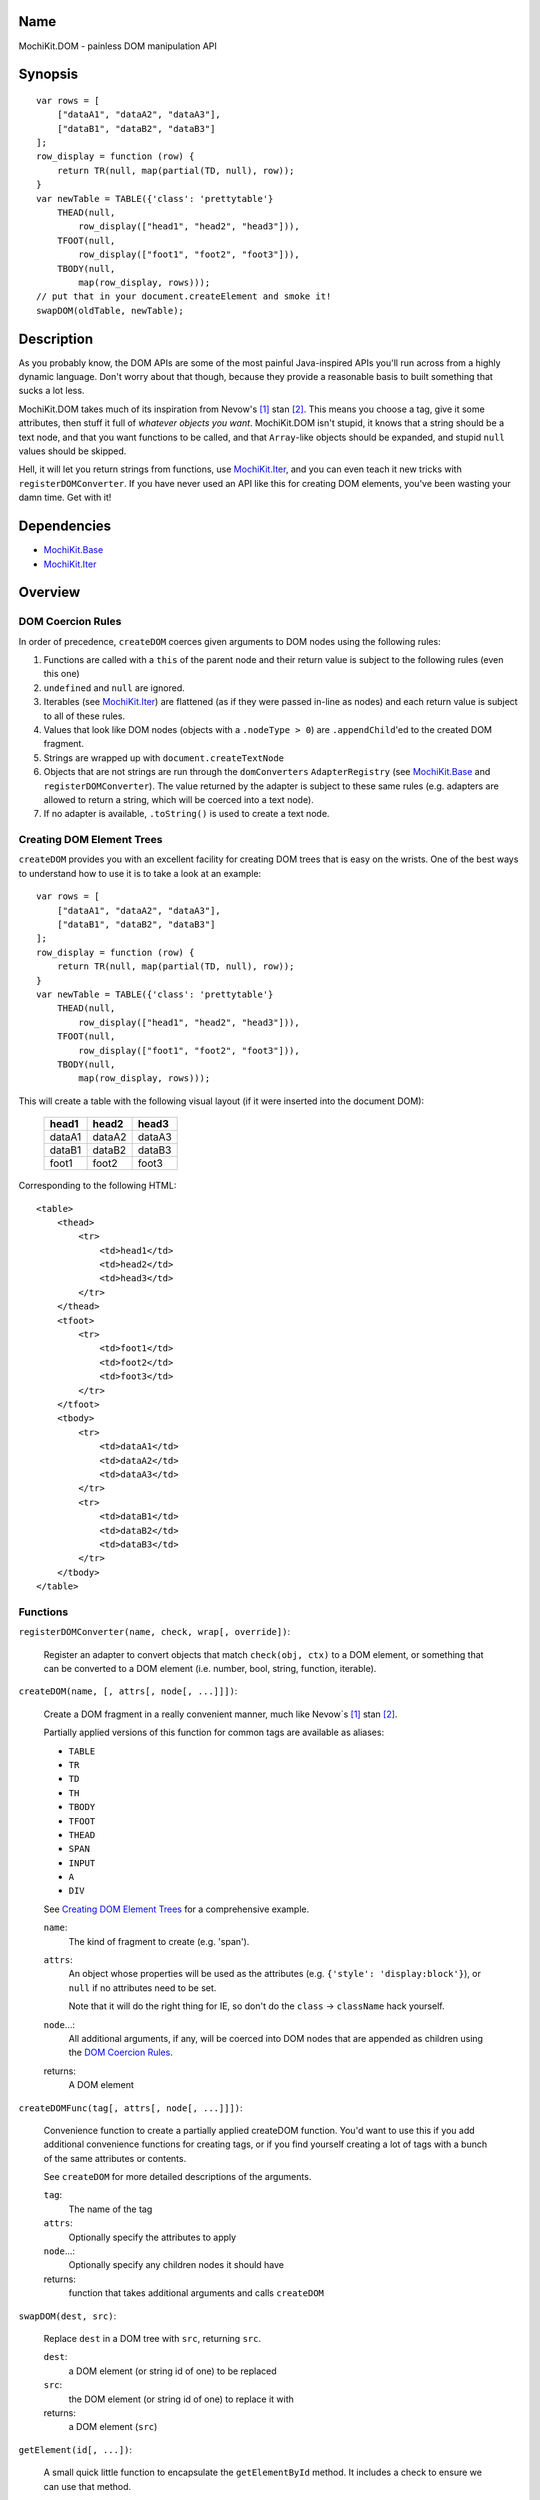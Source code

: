 .. -*- mode: rst -*-

Name
====

MochiKit.DOM - painless DOM manipulation API


Synopsis
========

::

    var rows = [
        ["dataA1", "dataA2", "dataA3"],
        ["dataB1", "dataB2", "dataB3"]
    ];
    row_display = function (row) {
        return TR(null, map(partial(TD, null), row));
    }
    var newTable = TABLE({'class': 'prettytable'}
        THEAD(null,
            row_display(["head1", "head2", "head3"])),
        TFOOT(null,
            row_display(["foot1", "foot2", "foot3"])),
        TBODY(null,
            map(row_display, rows)));
    // put that in your document.createElement and smoke it!
    swapDOM(oldTable, newTable);


Description
===========

As you probably know, the DOM APIs are some of the most painful Java-inspired
APIs you'll run across from a highly dynamic language.  Don't worry about that
though, because they provide a reasonable basis to built something that
sucks a lot less.

MochiKit.DOM takes much of its inspiration from Nevow's [1]_ stan [2]_.
This means you choose a tag, give it some attributes, then stuff it full
of *whatever objects you want*.  MochiKit.DOM isn't stupid, it knows that
a string should be a text node, and that you want functions to be called,
and that ``Array``-like objects should be expanded, and stupid ``null`` values
should be skipped.

Hell, it will let you return strings from functions, use `MochiKit.Iter`_, 
and you can even teach it new tricks with ``registerDOMConverter``.  If you
have never used an API like this for creating DOM elements, you've been
wasting your damn time.  Get with it!
    
.. _`MochiKit.Iter`: Iter.html


Dependencies
============

- `MochiKit.Base`_
- `MochiKit.Iter`_

.. _`MochiKit.Base`: Base.html
.. _`MochiKit.Iter`: Iter.html


Overview
========

DOM Coercion Rules
------------------

In order of precedence, ``createDOM`` coerces given arguments to DOM
nodes using the following rules:

1.  Functions are called with a ``this`` of the parent
    node and their return value is subject to the
    following rules (even this one)
2.  ``undefined`` and ``null`` are ignored.
3.  Iterables (see `MochiKit.Iter`_) are flattened
    (as if they were passed in-line as nodes) and each
    return value is subject to all of these rules.
4.  Values that look like DOM nodes (objects with a
    ``.nodeType > 0``) are ``.appendChild``'ed to the created
    DOM fragment.
5.  Strings are wrapped up with ``document.createTextNode``
6.  Objects that are not strings are run through the ``domConverters``
    ``AdapterRegistry`` (see `MochiKit.Base`_ and ``registerDOMConverter``).
    The value returned by the adapter is subject to these same rules (e.g.
    adapters are allowed to return a string, which will be coerced into a
    text node).
7.  If no adapter is available, ``.toString()`` is used to create a text node.


Creating DOM Element Trees
--------------------------

``createDOM`` provides you with an excellent facility for creating DOM trees
that is easy on the wrists.  One of the best ways to understand how to use
it is to take a look at an example::

    var rows = [
        ["dataA1", "dataA2", "dataA3"],
        ["dataB1", "dataB2", "dataB3"]
    ];
    row_display = function (row) {
        return TR(null, map(partial(TD, null), row));
    }
    var newTable = TABLE({'class': 'prettytable'}
        THEAD(null,
            row_display(["head1", "head2", "head3"])),
        TFOOT(null,
            row_display(["foot1", "foot2", "foot3"])),
        TBODY(null,
            map(row_display, rows)));
        

This will create a table with the following visual layout (if it
were inserted into the document DOM):

    +--------+--------+--------+
    | head1  | head2  | head3  |
    +========+========+========+
    | dataA1 | dataA2 | dataA3 |
    +--------+--------+--------+
    | dataB1 | dataB2 | dataB3 |
    +--------+--------+--------+
    | foot1  | foot2  | foot3  |
    +--------+--------+--------+

Corresponding to the following HTML::

    <table>
        <thead>
            <tr>
                <td>head1</td>
                <td>head2</td>
                <td>head3</td>
            </tr>
        </thead>
        <tfoot>
            <tr>
                <td>foot1</td>
                <td>foot2</td>
                <td>foot3</td>
            </tr>
        </tfoot>
        <tbody>
            <tr>
                <td>dataA1</td>
                <td>dataA2</td>
                <td>dataA3</td>
            </tr>
            <tr>
                <td>dataB1</td>
                <td>dataB2</td>
                <td>dataB3</td>
            </tr>
        </tbody>
    </table>


Functions
---------

``registerDOMConverter(name, check, wrap[, override])``:

    Register an adapter to convert objects that match ``check(obj, ctx)``
    to a DOM element, or something that can be converted to a DOM
    element (i.e. number, bool, string, function, iterable).


``createDOM(name, [, attrs[, node[, ...]]])``:

    Create a DOM fragment in a really convenient manner, much like
    Nevow`s [1]_ stan [2]_.

    Partially applied versions of this function for common tags are
    available as aliases:

    - ``TABLE``
    - ``TR``
    - ``TD``
    - ``TH``
    - ``TBODY``
    - ``TFOOT``
    - ``THEAD``
    - ``SPAN``
    - ``INPUT``
    - ``A``
    - ``DIV``

    See `Creating DOM Element Trees`_ for a comprehensive example.

    ``name``:
        The kind of fragment to create (e.g. 'span').

    ``attrs``:
        An object whose properties will be used as the attributes
        (e.g. ``{'style': 'display:block'}``), or ``null`` if no
        attributes need to be set.

        Note that it will do the right thing for IE, so don't do
        the ``class`` -> ``className`` hack yourself.

    ``node``...:
        All additional arguments, if any, will be coerced into DOM
        nodes that are appended as children using the
        `DOM Coercion Rules`_.

    returns:
        A DOM element


``createDOMFunc(tag[, attrs[, node[, ...]]])``:
    
    Convenience function to create a partially applied createDOM
    function.  You'd want to use this if you add additional convenience
    functions for creating tags, or if you find yourself creating
    a lot of tags with a bunch of the same attributes or contents.

    See ``createDOM`` for more detailed descriptions of the arguments.

    ``tag``:
        The name of the tag

    ``attrs``:
        Optionally specify the attributes to apply

    ``node``...:
        Optionally specify any children nodes it should have

    returns:
        function that takes additional arguments and calls ``createDOM``


``swapDOM(dest, src)``:

    Replace ``dest`` in a DOM tree with ``src``, returning ``src``.

    ``dest``:
        a DOM element (or string id of one) to be replaced

    ``src``:
        the DOM element (or string id of one) to replace it with

    returns:
        a DOM element (``src``)


``getElement(id[, ...])``:

    A small quick little function to encapsulate the ``getElementById``
    method.  It includes a check to ensure we can use that method.

    If the id isn't a string, it will be returned as-is.

    Also available as ``$(...)`` for compatibility/convenience with other
    JavaScript frameworks.

    If multiple arguments are given, an ``Array`` will be returned.


``$(id[, ...])``:

    An alias for ``getElement(id[, ...])``


``addLoadEvent(func)``:

    This will stack ``window.onload`` functions on top of each other.
    Each function added will be called after ``onload`` in the
    order that they were added.


``focusOnLoad(element)``:

    Add an onload event to focus the given element
       

``setElementClass(element, className)``:

    Set the entire class attribute of ``element`` to ``className``.
    ``element`` is looked up with ``getElement``, so string identifiers
    are also acceptable.
        

``toggleElementClass(className[, element[, ...]])``:

    Toggle the presence of a given ``className`` in the class attribute
    of all given elements.  All elements will be looked up with ``getElement``,
    so string identifiers are acceptable.


``addElementClass(element, className)``:

    Ensure that the given ``element`` has ``className`` set as part of its
    class attribute.  This will not disturb other class names.
    ``element`` is looked up with ``getElement``, so string identifiers
    are also acceptable.


``removeElementClass(element, className)``:

    Ensure that the given ``element`` does not have ``className`` set as part
    of its class attribute.  This will not disturb other class names.
    ``element`` is looked up with ``getElement``, so string identifiers
    are also acceptable.


``swapElementClass(element, fromClass, toClass)``:

    If ``fromClass`` is set on ``element``, replace it with ``toClass``.
    This will not disturb other classes on that element.
    ``element`` is looked up with ``getElement``, so string identifiers
    are also acceptable.


``hasElementClass(element, className[, ...])``:

    Return ``true`` if ``className`` is found on the ``element``.
    ``element`` is looked up with ``getElement``, so string identifiers
    are also acceptable.


``escapeHTML(s)``:

    Make a string safe for HTML, converting the usual suspects (lt,
    gt, quot, apos, amp)


``toHTML(dom)``:

    Convert a DOM tree to a HTML string using ``emitHTML``


``emitHTML(dom[, lst])``:

    Convert a DOM tree to an ``Array`` of HTML string fragments

    You probably want to use ``toHTML`` instead.


``setDisplayForElement(display, element[, ...])``:

    Change the ``style.display`` for the given element(s).  Usually
    used as the partial forms:

        ``showElement(element, ...);``
        ``hideElement(element, ...);``

    Elements are looked up with ``getElement``, so string identifiers are
    acceptable.


``showElement(element, ...)``:

    Partial form of ``setDisplayForElement``, specifically:
    ``partial(setDisplayForElement("block"))``.


``hideElement(element, ...);``

    Partial form of ``setDisplayForElement``, specifically:
    ``partial(setDisplayForElement("none"))``.


``scrapeText(node)``:

    Walk a DOM tree and scrape all of the text out of it as an ``Array``.
    Typically you will want to do get the string with:
    ``scrapeText(node).join('')``


See Also
========

.. [1] Nevow, a web application construction kit for Python: http://nevow.com/
.. [2] nevow.stan is a domain specific language for Python 
       (read as "crazy getitem/call overloading abuse") that Donovan and I
       schemed up at PyCon 2003 at this super ninja Python/C++ programmer's
       (David Abrahams) hotel room.  Donovan later inflicted this upon the
       masses in Nevow.  Check out the Divmod project page for some
       examples: http://nevow.com/Nevow2004Tutorial.html


Authors
=======

- Bob Ippolito <bob@redivi.com>


Copyright
=========

Copyright 2005 Bob Ippolito <bob@redivi.com>.  This program is free software;
you can redistribute it and/or modify it under the terms of the
`MIT License`_.

.. _`MIT License`: http://www.opensource.org/licenses/mit-license.php
